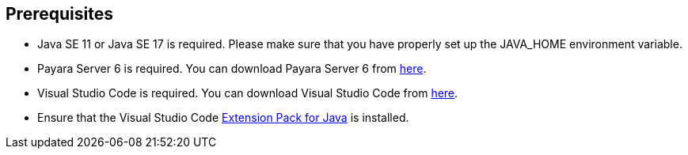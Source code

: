 == Prerequisites

* Java SE 11 or Java SE 17 is required. Please make sure that you have 
properly set up the JAVA_HOME environment variable.
* Payara Server 6 is required. You can download Payara Server 6 from https://www.payara.fish/downloads/payara-platform-community-edition/[here].
* Visual Studio Code is required. You can download Visual Studio Code from https://code.visualstudio.com/download[here].
* Ensure that the Visual Studio Code https://marketplace.visualstudio.com/items?itemName=vscjava.vscode-java-pack[Extension Pack for Java] is installed.
